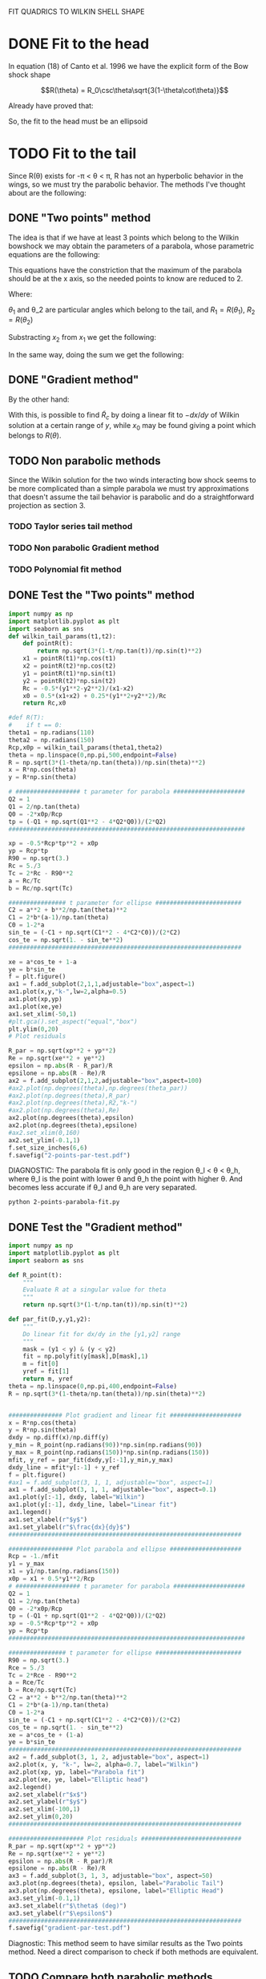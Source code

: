 #+OPTIONS: ^:{}

FIT QUADRICS TO WILKIN SHELL SHAPE

* DONE Fit to the head

In equation (18) of Canto et al. 1996 we have the explicit form 
of the Bow shock shape

$$R(\theta) = R_0\csc\theta\sqrt{3(1-\theta\cot\theta)}$$

Already have proved that:

\begin{align}
\tilde{R}_{90} &= \sqrt{3} \\
\tilde{R}_c &= \frac{5}{3} \\
T_c &= \frac{1}{3}
\end{align} 

So, the fit to the head must be an ellipsoid

* TODO Fit to the tail

Since R(\theta) exists for  -\pi < \theta < \pi,  R has not an hyperbolic behavior in the wings, so we must try
the parabolic behavior. The methods I've thought about are the following:

** DONE "Two points" method

The idea is that if we have at least 3 points which belong to the Wilkin bowshock we may obtain the
parameters of a parabola, whose parametric equations are the following:


\begin{align}
x &= -\frac{1}{2}\tilde{R}_c t^2 + x_0 \\
y &= \tilde{R}_c t
\end{align}

This equations have the constriction that the maximum of the parabola should be at the x axis, so the 
needed points to know are reduced to 2.

\begin{align}
x_1 &= -\frac{1}{2}\tilde{R}_c t_1^2 + x_0 \\
y_1 &= \tilde{R}_c t_1
\end{align}

\begin{align}
x_2 &= -\frac{1}{2}\tilde{R}_c t_2^2 + x_0 \\
y_2 &= \tilde{R}_c t_2
\end{align}

Where:

\begin{align}
x_1 = R_1\cos\theta_1 \\
x_2 = R_2\cos\theta_2 \\
y_1 = R_1\sin\theta_1 \\
y_2 = R_2\sin\theta_2 
\end{align}

$\theta_1$ and \theta_2 are particular angles which belong to the tail, and $R_1 = R(\theta_1)$, $R_2 = R(\theta_2)$

Substracting $x_2$ from $x_1$ we get the following:

\begin{align}
x_1 - x_2 &= - \frac{1}{2\tilde{R_c}}\left(y_1^2 - y_2^2\right) \\
\implies \tilde{R}_c &=  -\frac{1}{2} \frac{y_1^2 - y_2^2}{x_1-x_2}
\end{align}

In the same way, doing the sum we get the following:

\begin{align}
x_0 = \frac{x_1 + x_2}{2} + \frac{1}{4\tilde{R}_c}\left(y_1^2 + y_2^2\right)
\end{align}

** DONE "Gradient method" 
\begin{align*}
x &= -\frac{1}{2}\tilde{R}_c t^2 + x_0 \\
y &= \tilde{R}_c t \\
\implies -\frac{dx}{dy} &= t
\end{align*}

By the other hand:
\begin{align*}
t &= \frac{y}{\tilde{R}_c}
\implies -\frac{dx}{dy} &= \frac{y}{\tilde{R}_c} 
\end{align*}
With this, is possible to find $\tilde{R}_c$ by doing a linear fit to $-dx/dy$ of Wilkin solution at a certain range of 
$y$, while $x_0$ may be found giving a point which belongs to $R(\theta)$.
** TODO Non parabolic methods
Since the Wilkin solution for the two winds interacting bow shock seems to be more complicated than a simple parabola we must try 
approximations that doesn't assume the tail behavior is parabolic and do a straightforward projection as section 3.
*** TODO Taylor series tail method
*** TODO Non parabolic Gradient method
*** TODO Polynomial fit method 
** DONE Test the "Two points" method
#+NAME: Wilkin-Parabola-Fit-2points
#+BEGIN_SRC python :eval no :tangle ./2-points-parabola-fit.py
import numpy as np
import matplotlib.pyplot as plt
import seaborn as sns
def wilkin_tail_params(t1,t2):
    def pointR(t):
        return np.sqrt(3*(1-t/np.tan(t))/np.sin(t)**2)
    x1 = pointR(t1)*np.cos(t1)
    x2 = pointR(t2)*np.cos(t2)
    y1 = pointR(t1)*np.sin(t1)
    y2 = pointR(t2)*np.sin(t2)
    Rc = -0.5*(y1**2-y2**2)/(x1-x2)
    x0 = 0.5*(x1+x2) + 0.25*(y1**2+y2**2)/Rc
    return Rc,x0

#def R(T):
#    if t == 0:
theta1 = np.radians(110)
theta2 = np.radians(150)
Rcp,x0p = wilkin_tail_params(theta1,theta2)
theta = np.linspace(0,np.pi,500,endpoint=False)
R = np.sqrt(3*(1-theta/np.tan(theta))/np.sin(theta)**2)
x = R*np.cos(theta)
y = R*np.sin(theta)

# ################## t parameter for parabola ####################
Q2 = 1
Q1 = 2/np.tan(theta)
Q0 = -2*x0p/Rcp
tp = (-Q1 + np.sqrt(Q1**2 - 4*Q2*Q0))/(2*Q2)
##################################################################

xp = -0.5*Rcp*tp**2 + x0p
yp = Rcp*tp
R90 = np.sqrt(3.)
Rc = 5./3
Tc = 2*Rc - R90**2
a = Rc/Tc
b = Rc/np.sqrt(Tc)

################ t parameter for ellipse ########################
C2 = a**2 + b**2/np.tan(theta)**2
C1 = 2*b*(a-1)/np.tan(theta)
C0 = 1-2*a
sin_te = (-C1 + np.sqrt(C1**2 - 4*C2*C0))/(2*C2)
cos_te = np.sqrt(1. - sin_te**2)
################################################################# 

xe = a*cos_te + 1-a
ye = b*sin_te
f = plt.figure()
ax1 = f.add_subplot(2,1,1,adjustable="box",aspect=1)
ax1.plot(x,y,"k-",lw=2,alpha=0.5)
ax1.plot(xp,yp)
ax1.plot(xe,ye)
ax1.set_xlim(-50,1)
#plt.gca().set_aspect("equal","box")
plt.ylim(0,20)
# Plot residuals

R_par = np.sqrt(xp**2 + yp**2)
Re = np.sqrt(xe**2 + ye**2)
epsilon = np.abs(R - R_par)/R
epsilone = np.abs(R - Re)/R
ax2 = f.add_subplot(2,1,2,adjustable="box",aspect=100)
#ax2.plot(np.degrees(theta),np.degrees(theta_par))
#ax2.plot(np.degrees(theta),R_par)
#ax2.plot(np.degrees(theta),R2,"k-")
#ax2.plot(np.degrees(theta),Re)
ax2.plot(np.degrees(theta),epsilon)
ax2.plot(np.degrees(theta),epsilone)
#ax2.set_xlim(0,160)
ax2.set_ylim(-0.1,1)
f.set_size_inches(6,6)
f.savefig("2-points-par-test.pdf") 
#+END_SRC

DIAGNOSTIC:
The parabola fit is only good in the region \theta_l < \theta < \theta_h,
where \theta_l is the point with lower \theta and \theta_h the point with 
higher \theta. And becomes less accurate if \theta_l and \theta_h are very
separated.

#+BEGIN_SRC sh :results verbatim
python 2-points-parabola-fit.py
#+END_SRC

#+RESULTS:

** DONE Test the "Gradient method"
#+NAME: Wilkin-Parabola-Fit-gradient
#+BEGIN_SRC python :eval no :tangle ./gradient-parabola-fit.py
import numpy as np
import matplotlib.pyplot as plt
import seaborn as sns

def R_point(t):
    """
    Evaluate R at a singular value for theta
    """
    return np.sqrt(3*(1-t/np.tan(t))/np.sin(t)**2)

def par_fit(D,y,y1,y2):
    """
    Do linear fit for dx/dy in the [y1,y2] range
    """
    mask = (y1 < y) & (y < y2) 
    fit = np.polyfit(y[mask],D[mask],1)
    m = fit[0]
    yref = fit[1]
    return m, yref 
theta = np.linspace(0,np.pi,400,endpoint=False)
R = np.sqrt(3*(1-theta/np.tan(theta))/np.sin(theta)**2)


############### Plot gradient and linear fit ####################
x = R*np.cos(theta)
y = R*np.sin(theta)
dxdy = np.diff(x)/np.diff(y)
y_min = R_point(np.radians(90))*np.sin(np.radians(90)) 
y_max = R_point(np.radians(150))*np.sin(np.radians(150))
mfit, y_ref = par_fit(dxdy,y[:-1],y_min,y_max)
dxdy_line = mfit*y[:-1] + y_ref
f = plt.figure()
#ax1 = f.add_subplot(3, 1, 1, adjustable="box", aspect=1)
ax1 = f.add_subplot(3, 1, 1, adjustable="box", aspect=0.1)
ax1.plot(y[:-1], dxdy, label="Wilkin")
ax1.plot(y[:-1], dxdy_line, label="Linear fit")
ax1.legend()
ax1.set_xlabel(r"$y$")
ax1.set_ylabel(r"$\frac{dx}{dy}$")
#################################################################

################## Plot parabola and ellipse ####################
Rcp = -1./mfit
y1 = y_max
x1 = y1/np.tan(np.radians(150))
x0p = x1 + 0.5*y1**2/Rcp
# ################## t parameter for parabola ####################
Q2 = 1
Q1 = 2/np.tan(theta)
Q0 = -2*x0p/Rcp
tp = (-Q1 + np.sqrt(Q1**2 - 4*Q2*Q0))/(2*Q2)
xp = -0.5*Rcp*tp**2 + x0p
yp = Rcp*tp
##################################################################

################ t parameter for ellipse ########################
R90 = np.sqrt(3.)
Rce = 5./3
Tc = 2*Rce - R90**2
a = Rce/Tc
b = Rce/np.sqrt(Tc)
C2 = a**2 + b**2/np.tan(theta)**2
C1 = 2*b*(a-1)/np.tan(theta)
C0 = 1-2*a
sin_te = (-C1 + np.sqrt(C1**2 - 4*C2*C0))/(2*C2)
cos_te = np.sqrt(1. - sin_te**2)
xe = a*cos_te + (1-a)
ye = b*sin_te
################################################################# 
ax2 = f.add_subplot(3, 1, 2, adjustable="box", aspect=1)
ax2.plot(x, y, "k-", lw=2, alpha=0.7, label="Wilkin")
ax2.plot(xp, yp, label="Parabola fit")
ax2.plot(xe, ye, label="Elliptic head")
ax2.legend()
ax2.set_xlabel(r"$x$")
ax2.set_ylabel(r"$y$")  
ax2.set_xlim(-100,1)
ax2.set_ylim(0,20)
#################################################################

##################### Plot residuals ############################
R_par = np.sqrt(xp**2 + yp**2)
Re = np.sqrt(xe**2 + ye**2)
epsilon = np.abs(R - R_par)/R
epsilone = np.abs(R - Re)/R
ax3 = f.add_subplot(3, 1, 3, adjustable="box", aspect=50)
ax3.plot(np.degrees(theta), epsilon, label="Parabolic Tail")
ax3.plot(np.degrees(theta), epsilone, label="Elliptic Head")
ax3.set_ylim(-0.1,1) 
ax3.set_xlabel(r"$\theta$ (deg)")
ax3.set_ylabel(r"$\epsilon$")
#################################################################
f.savefig("gradient-par-test.pdf")
#+END_SRC
Diagnostic: This method seem to have similar results as the Two points method.
Need a direct comparison to check if both methods are equivalent.
** TODO Compare both parabolic methods
#+NAME: Compare-parabolic-fits
#+BEGIN_SRC python :eval no :tangle ./compare-parabolic-fits.py

#+END_SRC
